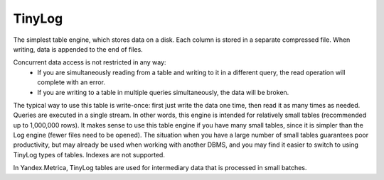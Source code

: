 TinyLog
-------

The simplest table engine, which stores data on a disk.
Each column is stored in a separate compressed file.
When writing, data is appended to the end of files.

Concurrent data access is not restricted in any way:
 - If you are simultaneously reading from a table and writing to it in a different query, the read operation will complete with an error.
 - If you are writing to a table in multiple queries simultaneously, the data will be broken.

The typical way to use this table is write-once: first just write the data one time, then read it as many times as needed.
Queries are executed in a single stream. In other words, this engine is intended for relatively small tables (recommended up to 1,000,000 rows).
It makes sense to use this table engine if you have many small tables, since it is simpler than the Log engine (fewer files need to be opened).
The situation when you have a large number of small tables guarantees poor productivity, but may already be used when working with another DBMS, and you may find it easier to switch to using TinyLog types of tables.
Indexes are not supported.

In Yandex.Metrica, TinyLog tables are used for intermediary data that is processed in small batches.
